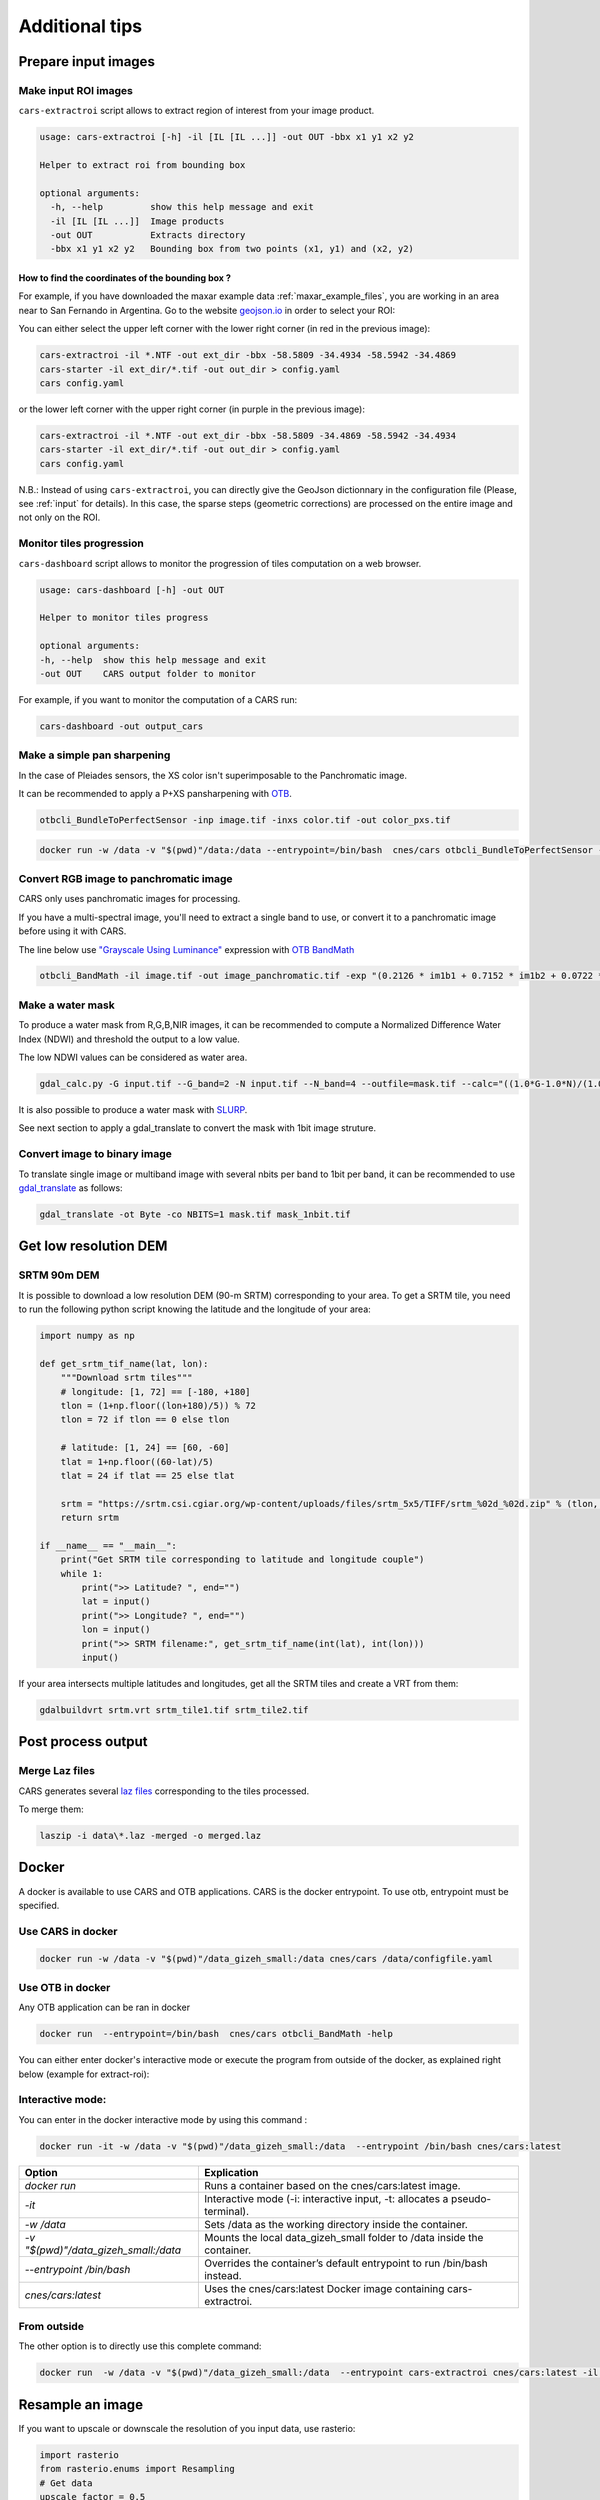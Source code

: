 .. _howto:

===============
Additional tips
===============

Prepare input images
====================

.. _make_input_roi_images:

Make input ROI images
---------------------

``cars-extractroi`` script allows to extract region of interest from your image product.

.. code-block:: console

   usage: cars-extractroi [-h] -il [IL [IL ...]] -out OUT -bbx x1 y1 x2 y2

   Helper to extract roi from bounding box

   optional arguments:
     -h, --help         show this help message and exit
     -il [IL [IL ...]]  Image products
     -out OUT           Extracts directory
     -bbx x1 y1 x2 y2   Bounding box from two points (x1, y1) and (x2, y2)

		
        
How to find the coordinates of the bounding box ?
.................................................

For example, if you have downloaded the maxar example data :ref:`maxar_example_files`, you are working in an area near to San Fernando in Argentina. Go to the website `geojson.io <https://geojson.io/>`_ in order to select your ROI:

.. |roisanfernando| image:: ../images/roi_san_fernando_argentina.jpg
   :width: 60%

|roisanfernando|

You can either select the upper left corner with the lower right corner (in red in the previous image): 

.. code-block:: console

   cars-extractroi -il *.NTF -out ext_dir -bbx -58.5809 -34.4934 -58.5942 -34.4869
   cars-starter -il ext_dir/*.tif -out out_dir > config.yaml
   cars config.yaml

or the lower left corner with the upper right corner (in purple in the previous image):

.. code-block:: console

   cars-extractroi -il *.NTF -out ext_dir -bbx -58.5809 -34.4869 -58.5942 -34.4934
   cars-starter -il ext_dir/*.tif -out out_dir > config.yaml
   cars config.yaml


N.B.: Instead of using ``cars-extractroi``, you can directly give the GeoJson dictionnary in the configuration file (Please, see :ref:`input` for details). In this case, the sparse steps (geometric corrections) are processed on the entire image and not only on the ROI.

Monitor tiles progression
-------------------------

``cars-dashboard`` script allows to monitor the progression of tiles computation on a web browser.

.. code-block:: console

    usage: cars-dashboard [-h] -out OUT

    Helper to monitor tiles progress

    optional arguments:
    -h, --help  show this help message and exit
    -out OUT    CARS output folder to monitor

For example, if you want to monitor the computation of a CARS run:

.. code-block:: console

    cars-dashboard -out output_cars


.. _make_a_simple_pan_sharpening:


Make a simple pan sharpening
----------------------------

In the case of Pleiades sensors, the XS color isn't superimposable to the Panchromatic image.

It can be recommended to apply a P+XS pansharpening with `OTB`_.

.. code-block:: console

    otbcli_BundleToPerfectSensor -inp image.tif -inxs color.tif -out color_pxs.tif

.. code-block:: console

    docker run -w /data -v "$(pwd)"/data:/data --entrypoint=/bin/bash  cnes/cars otbcli_BundleToPerfectSensor -inp /data/image.tif -inxs /data/color.tif -out /data/color_pxs.tif

.. _`OTB`: https://www.orfeo-toolbox.org/CookBook-8.0/C++/UserGuide.html#image-data-representation

Convert RGB image to panchromatic image
---------------------------------------

CARS only uses panchromatic images for processing.

If you have a multi-spectral image, you'll need to extract a single band to use, or convert it to a panchromatic image before using it with CARS.

The line below use `"Grayscale Using Luminance" <https://en.wikipedia.org/wiki/Grayscale#Luma_coding_in_video_systems>`_ expression with `OTB BandMath <https://www.orfeo-toolbox.org/CookBook/Applications/app_BandMath.html>`_


.. code-block:: console

    otbcli_BandMath -il image.tif -out image_panchromatic.tif -exp "(0.2126 * im1b1 + 0.7152 * im1b2 + 0.0722 * im1b3)"


.. _make_a_water_mask:

Make a water mask
-----------------

To produce a water mask from R,G,B,NIR images, it can be recommended to compute a Normalized Difference Water Index (NDWI) and threshold the output to a low value.

The low NDWI values can be considered as water area.

.. code-block:: console

    gdal_calc.py -G input.tif --G_band=2 -N input.tif --N_band=4 --outfile=mask.tif --calc="((1.0*G-1.0*N)/(1.0*G+1.0*N))>0.3" --NoDataValue=0
    
It is also possible to produce a water mask with `SLURP <https://github.com/CNES/slurp>`_.   

See next section to apply a gdal_translate to convert the mask with 1bit image struture.

.. _convert_image_to_binary_image:

Convert image to binary image
-----------------------------

To translate single image or multiband image with several nbits per band to 1bit per band, it can be recommended to use `gdal_translate <https://gdal.org/en/latest/programs/gdal_translate.html>`_ as follows:

.. code-block:: console

    gdal_translate -ot Byte -co NBITS=1 mask.tif mask_1nbit.tif


.. _download_srtm_tiles:

Get low resolution DEM
========================

SRTM 90m DEM
---------------

It is possible to download a low resolution DEM (90-m SRTM) corresponding to your area. To get a SRTM tile, you need to run the following python script knowing the latitude and the longitude of your area:

.. code-block:: python

    import numpy as np

    def get_srtm_tif_name(lat, lon):
        """Download srtm tiles"""
        # longitude: [1, 72] == [-180, +180]
        tlon = (1+np.floor((lon+180)/5)) % 72
        tlon = 72 if tlon == 0 else tlon

        # latitude: [1, 24] == [60, -60]
        tlat = 1+np.floor((60-lat)/5)
        tlat = 24 if tlat == 25 else tlat

        srtm = "https://srtm.csi.cgiar.org/wp-content/uploads/files/srtm_5x5/TIFF/srtm_%02d_%02d.zip" % (tlon, tlat)
        return srtm

    if __name__ == "__main__":
        print("Get SRTM tile corresponding to latitude and longitude couple")
        while 1:
            print(">> Latitude? ", end="")
            lat = input()
            print(">> Longitude? ", end="")
            lon = input()
            print(">> SRTM filename:", get_srtm_tif_name(int(lat), int(lon)))
            input()


If your area intersects multiple latitudes and longitudes, get all the SRTM tiles and create a VRT from them:

.. code-block:: console

    gdalbuildvrt srtm.vrt srtm_tile1.tif srtm_tile2.tif

Post process output
===================

.. _merge_laz_files:

Merge Laz files
---------------

CARS generates several `laz files <https://docs.fileformat.com/gis/laz/>`_ corresponding to the tiles processed.

To merge them:

.. code-block:: console

    laszip -i data\*.laz -merged -o merged.laz


.. _`laszip`: https://laszip.org/


Docker
======

A docker is available to use CARS and OTB applications.
CARS is the docker entrypoint. To use otb, entrypoint must be specified.

Use CARS in docker
------------------

.. code-block:: console

    docker run -w /data -v "$(pwd)"/data_gizeh_small:/data cnes/cars /data/configfile.yaml

Use OTB in docker
-----------------

Any OTB application can be ran in docker

.. code-block:: console

    docker run  --entrypoint=/bin/bash  cnes/cars otbcli_BandMath -help
    
You can either enter docker's interactive mode or execute the program from outside of the docker, as explained right below (example for extract-roi): 

Interactive mode:
-----------------

You can enter in the docker interactive mode by using this command : 

.. code-block:: console

    docker run -it -w /data -v "$(pwd)"/data_gizeh_small:/data  --entrypoint /bin/bash cnes/cars:latest

+--------------------------------------+------------------------------------------------------------------------------+
| Option                               | Explication                                                                  |
+======================================+==============================================================================+
| *docker run*                         | Runs a container based on the cnes/cars:latest image.                        |
+--------------------------------------+------------------------------------------------------------------------------+
| *-it*                                | Interactive mode (-i: interactive input, -t: allocates a pseudo-terminal).   |
+--------------------------------------+------------------------------------------------------------------------------+
| *-w /data*                           | Sets /data as the working directory inside the container.                    |
+--------------------------------------+------------------------------------------------------------------------------+
| *-v "$(pwd)"/data_gizeh_small:/data* | Mounts the local data_gizeh_small folder to /data inside the container.      |
+--------------------------------------+------------------------------------------------------------------------------+
| *--entrypoint /bin/bash*             | Overrides the container’s default entrypoint to run /bin/bash instead.       |
+--------------------------------------+------------------------------------------------------------------------------+
| *cnes/cars:latest*                   | Uses the cnes/cars:latest Docker image containing cars-extractroi.           |
+--------------------------------------+------------------------------------------------------------------------------+

From outside
------------

The other option is to directly use this complete command:

.. code-block:: console

    docker run  -w /data -v "$(pwd)"/data_gizeh_small:/data  --entrypoint cars-extractroi cnes/cars:latest -il /data/img1.tif -out crop_img1.tif  -bbx 20800 5100 21000 5300

.. _resample_image:

Resample an image
========================

If you want to upscale or downscale the resolution of you input data, use rasterio:

.. code-block:: python

    import rasterio
    from rasterio.enums import Resampling
    # Get data
    upscale_factor = 0.5
    with rasterio.open("example.tif") as dataset:
        # resample data to target shape
        data = dataset.read(
            out_shape=(
                dataset.count,
                int(dataset.height * upscale_factor),
                int(dataset.width * upscale_factor)
            ),
            resampling=Resampling.bilinear
        )
        # scale image transform
        transform = dataset.transform * dataset.transform.scale(
            (dataset.width / data.shape[-1]),
            (dataset.height / data.shape[-2])
        )
        profile = dataset.profile
        # Save data
        profile.update(
            width=data.shape[-1],
            height=data.shape[-2],
            transform=transform
        )
        with rasterio.open('resampled_example.tif', 'w', **profile) as dst:
            dst.write(data)



